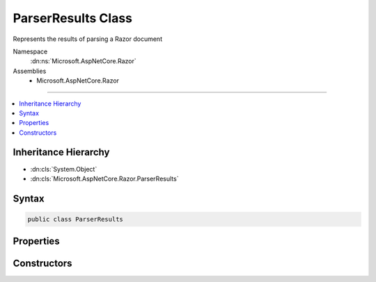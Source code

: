 

ParserResults Class
===================






Represents the results of parsing a Razor document


Namespace
    :dn:ns:`Microsoft.AspNetCore.Razor`
Assemblies
    * Microsoft.AspNetCore.Razor

----

.. contents::
   :local:



Inheritance Hierarchy
---------------------


* :dn:cls:`System.Object`
* :dn:cls:`Microsoft.AspNetCore.Razor.ParserResults`








Syntax
------

.. code-block:: csharp

    public class ParserResults








.. dn:class:: Microsoft.AspNetCore.Razor.ParserResults
    :hidden:

.. dn:class:: Microsoft.AspNetCore.Razor.ParserResults

Properties
----------

.. dn:class:: Microsoft.AspNetCore.Razor.ParserResults
    :noindex:
    :hidden:

    
    .. dn:property:: Microsoft.AspNetCore.Razor.ParserResults.Document
    
        
    
        
        The root node in the document's syntax tree.
    
        
        :rtype: Microsoft.AspNetCore.Razor.Parser.SyntaxTree.Block
    
        
        .. code-block:: csharp
    
            public Block Document
            {
                get;
            }
    
    .. dn:property:: Microsoft.AspNetCore.Razor.ParserResults.ErrorSink
    
        
    
        
        Used to aggregate :any:`Microsoft.AspNetCore.Razor.RazorError`\s.
    
        
        :rtype: Microsoft.AspNetCore.Razor.ErrorSink
    
        
        .. code-block:: csharp
    
            public ErrorSink ErrorSink
            {
                get;
            }
    
    .. dn:property:: Microsoft.AspNetCore.Razor.ParserResults.ParserErrors
    
        
    
        
        The list of errors which occurred during parsing.
    
        
        :rtype: System.Collections.Generic.IEnumerable<System.Collections.Generic.IEnumerable`1>{Microsoft.AspNetCore.Razor.RazorError<Microsoft.AspNetCore.Razor.RazorError>}
    
        
        .. code-block:: csharp
    
            public IEnumerable<RazorError> ParserErrors
            {
                get;
            }
    
    .. dn:property:: Microsoft.AspNetCore.Razor.ParserResults.Prefix
    
        
    
        
        Text used as a required prefix when matching HTML.
    
        
        :rtype: System.String
    
        
        .. code-block:: csharp
    
            public string Prefix
            {
                get;
            }
    
    .. dn:property:: Microsoft.AspNetCore.Razor.ParserResults.Success
    
        
    
        
        Indicates if parsing was successful (no errors).
    
        
        :rtype: System.Boolean
        :return: <code>true</code> if parsing was successful, <code>false</code> otherwise.
    
        
        .. code-block:: csharp
    
            public bool Success
            {
                get;
            }
    
    .. dn:property:: Microsoft.AspNetCore.Razor.ParserResults.TagHelperDescriptors
    
        
    
        
        The :any:`Microsoft.AspNetCore.Razor.Compilation.TagHelpers.TagHelperDescriptor`\s found for the current Razor document.
    
        
        :rtype: System.Collections.Generic.IEnumerable<System.Collections.Generic.IEnumerable`1>{Microsoft.AspNetCore.Razor.Compilation.TagHelpers.TagHelperDescriptor<Microsoft.AspNetCore.Razor.Compilation.TagHelpers.TagHelperDescriptor>}
    
        
        .. code-block:: csharp
    
            public IEnumerable<TagHelperDescriptor> TagHelperDescriptors
            {
                get;
            }
    

Constructors
------------

.. dn:class:: Microsoft.AspNetCore.Razor.ParserResults
    :noindex:
    :hidden:

    
    .. dn:constructor:: Microsoft.AspNetCore.Razor.ParserResults.ParserResults(Microsoft.AspNetCore.Razor.Parser.SyntaxTree.Block, System.Collections.Generic.IEnumerable<Microsoft.AspNetCore.Razor.Compilation.TagHelpers.TagHelperDescriptor>, Microsoft.AspNetCore.Razor.ErrorSink)
    
        
    
        
        Instantiates a new :any:`Microsoft.AspNetCore.Razor.ParserResults` instance.
    
        
    
        
        :param document: The :any:`Microsoft.AspNetCore.Razor.Parser.SyntaxTree.Block` for the syntax tree.
        
        :type document: Microsoft.AspNetCore.Razor.Parser.SyntaxTree.Block
    
        
        :param tagHelperDescriptors: 
            The :any:`Microsoft.AspNetCore.Razor.Compilation.TagHelpers.TagHelperDescriptor`\s that apply to the current Razor document.
        
        :type tagHelperDescriptors: System.Collections.Generic.IEnumerable<System.Collections.Generic.IEnumerable`1>{Microsoft.AspNetCore.Razor.Compilation.TagHelpers.TagHelperDescriptor<Microsoft.AspNetCore.Razor.Compilation.TagHelpers.TagHelperDescriptor>}
    
        
        :param errorSink: 
            The :dn:prop:`Microsoft.AspNetCore.Razor.ParserResults.ErrorSink` used to collect :any:`Microsoft.AspNetCore.Razor.RazorError`\s encountered when parsing the
            current Razor document.
        
        :type errorSink: Microsoft.AspNetCore.Razor.ErrorSink
    
        
        .. code-block:: csharp
    
            public ParserResults(Block document, IEnumerable<TagHelperDescriptor> tagHelperDescriptors, ErrorSink errorSink)
    
    .. dn:constructor:: Microsoft.AspNetCore.Razor.ParserResults.ParserResults(System.Boolean, Microsoft.AspNetCore.Razor.Parser.SyntaxTree.Block, System.Collections.Generic.IEnumerable<Microsoft.AspNetCore.Razor.Compilation.TagHelpers.TagHelperDescriptor>, Microsoft.AspNetCore.Razor.ErrorSink)
    
        
    
        
        Instantiates a new :any:`Microsoft.AspNetCore.Razor.ParserResults` instance.
    
        
    
        
        :param success: <code>true</code> if parsing was successful, <code>false</code> otherwise.
        
        :type success: System.Boolean
    
        
        :param document: The :any:`Microsoft.AspNetCore.Razor.Parser.SyntaxTree.Block` for the syntax tree.
        
        :type document: Microsoft.AspNetCore.Razor.Parser.SyntaxTree.Block
    
        
        :param tagHelperDescriptors: 
            The :any:`Microsoft.AspNetCore.Razor.Compilation.TagHelpers.TagHelperDescriptor`\s that apply to the current Razor document.
        
        :type tagHelperDescriptors: System.Collections.Generic.IEnumerable<System.Collections.Generic.IEnumerable`1>{Microsoft.AspNetCore.Razor.Compilation.TagHelpers.TagHelperDescriptor<Microsoft.AspNetCore.Razor.Compilation.TagHelpers.TagHelperDescriptor>}
    
        
        :param errorSink: 
            The :dn:prop:`Microsoft.AspNetCore.Razor.ParserResults.ErrorSink` used to collect :any:`Microsoft.AspNetCore.Razor.RazorError`\s encountered when parsing the
            current Razor document.
        
        :type errorSink: Microsoft.AspNetCore.Razor.ErrorSink
    
        
        .. code-block:: csharp
    
            protected ParserResults(bool success, Block document, IEnumerable<TagHelperDescriptor> tagHelperDescriptors, ErrorSink errorSink)
    

